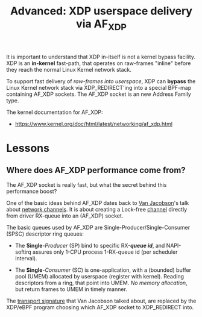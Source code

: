 # -*- fill-column: 76; -*-
#+TITLE: Advanced: XDP userspace delivery via AF_XDP
#+OPTIONS: ^:nil

It is important to understand that XDP in-itself is not a kernel bypass
facility. XDP is an *in-kernel* fast-path, that operates on raw-frames
"inline" before they reach the normal Linux Kernel network stack.

To support fast delivery of /raw-frames into userspace/, XDP can *bypass*
the Linux Kernel network stack via XDP_REDIRECT'ing into a special BPF-map
containing AF_XDP sockets. The AF_XDP socket is an new Address Family type.

The kernel documentation for AF_XDP:
- https://www.kernel.org/doc/html/latest/networking/af_xdp.html

* Lessons

** Where does AF_XDP performance come from?

The AF_XDP socket is really fast, but what the secret behind this
performance boost?

One of the basic ideas behind AF_XDP dates back to [[https://en.wikipedia.org/wiki/Van_Jacobson][Van Jacobson]]'s talk about
[[https://lwn.net/Articles/169961/][network channels]]. It is about creating a Lock-free [[https://lwn.net/Articles/169961/][channel]] directly from
driver RX-queue into an (AF_XDP) socket.

The basic queues used by AF_XDP are Single-Producer/Single-Consumer (SPSC)
descriptor ring queues:

- The *Single*-/Producer/ (SP) bind to specific RX-*/queue id/*, and
  NAPI-softirq assures only 1-CPU process 1-RX-queue id (per scheduler
  interval).

- The *Single*-/Consumer/ (SC) is one-application, with a (bounded) buffer
  pool (UMEM) allocated by userspace (register with kernel). Reading
  descriptors from a ring, that point into UMEM. /No memory allocation/, but
  return frames to UMEM in timely manner.

The [[http://www.lemis.com/grog/Documentation/vj/lca06vj.pdf][transport signature]] that Van Jacobson talked about, are replaced by the
XDP/eBPF program choosing which AF_XDP socket to XDP_REDIRECT into.


